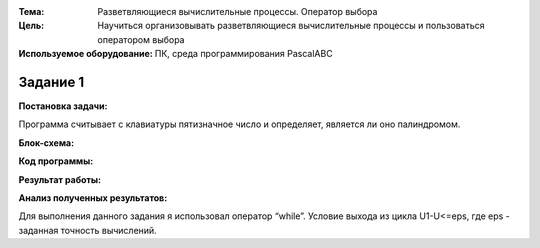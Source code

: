 .. title: Лабораторная работа №9 "Разветвляющиеся вычислительные процессы. Оператор выбора"
.. slug: lab-9
.. date: 2019-12-10
.. tags: computer-science, lab, 1st-grade
.. author: Eugene Savostin
.. link: https://docs.google.com/document/d/1UXOSCGqohTkmrVx_6lN1qx74rcSXIgK9DhcUelOfU-Y/edit?usp=sharing
.. description: 
.. category: lab-work

:Тема: Разветвляющиеся вычислительные процессы. Оператор выбора
:Цель: Научиться организовывать разветвляющиеся вычислительные процессы и пользоваться оператором выбора
:Используемое оборудование: ПК, среда программирования PascalABC


=========
Задание 1
=========
**Постановка задачи:** 

Программа считывает с клавиатуры пятизначное число и определяет, является ли оно палиндромом.

:Блок-схема: 

.. image:: ../../images/9.1.png 

:Код программы:

.. listing:: 9.1.pas pascal

:Результат работы:

.. image:: ../../images/9.1_res.png

**Анализ полученных результатов:** 

Для выполнения данного задания я использовал оператор “while”. Условие выхода из цикла U1-U<=eps, где eps - заданная точность вычислений.
